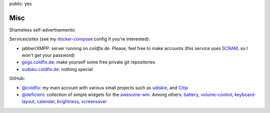 public: yes

Misc
====

Shameless self-advertisements:

Services/sites (see my docker-compose_ config if you're interested):

- jabber/XMPP: server running on *coldfix.de*. Please, feel free to make
  accounts (this service uses SCRAM_, so I won't get your password)
- gogs.coldfix.de_: make yourself some free private git repositories
- sudoku.coldfix.de_: nothing special

GitHub:

- `@coldfix`_: my main account with various small projects such as udiskie_,
  and Citip_
- `@deficient`_: collection of simple widgets for the awesome-wm_. Among others:
  battery_, volume-control_, keyboard-layout_, calendar_, brightness_,
  screensaver_


.. _docker-compose: https://github.com/coldfix/server
.. _SCRAM: https://en.wikipedia.org/wiki/Salted_Challenge_Response_Authentication_Mechanism
.. _gogs.coldfix.de: https://gogs.coldfix.de
.. _cryptpad.coldfix.de: https://cryptpad.coldfix.de
.. _sudoku.coldfix.de: https://sudoku.coldfix.de
.. _@coldfix: https://github.com/coldfix
.. _udiskie: https://github.com/coldfix/udiskie
.. _pidgin-tts: https://github.com/coldfix/pidgin-tts
.. _pidgin: https://www.pidgin.im/
.. _@deficient: https://github.com/deficient/
.. _battery: https://github.com/deficient/battery-widget
.. _volume-control: https://github.com/deficient/volume-control
.. _keyboard-layout: https://github.com/deficient/keyboard-layout-indicator
.. _calendar: https://github.com/deficient/calendar
.. _brightness: https://github.com/deficient/brightness
.. _screensaver: https://github.com/deficient/screensaver
.. _awesome-wm: https://awesomewm.org/
.. _Citip: https://github.com/coldfix/Citip
.. _ITIP: http://user-www.ie.cuhk.edu.hk/~ITIP/
.. _Xitip: http://xitip.epfl.ch/
